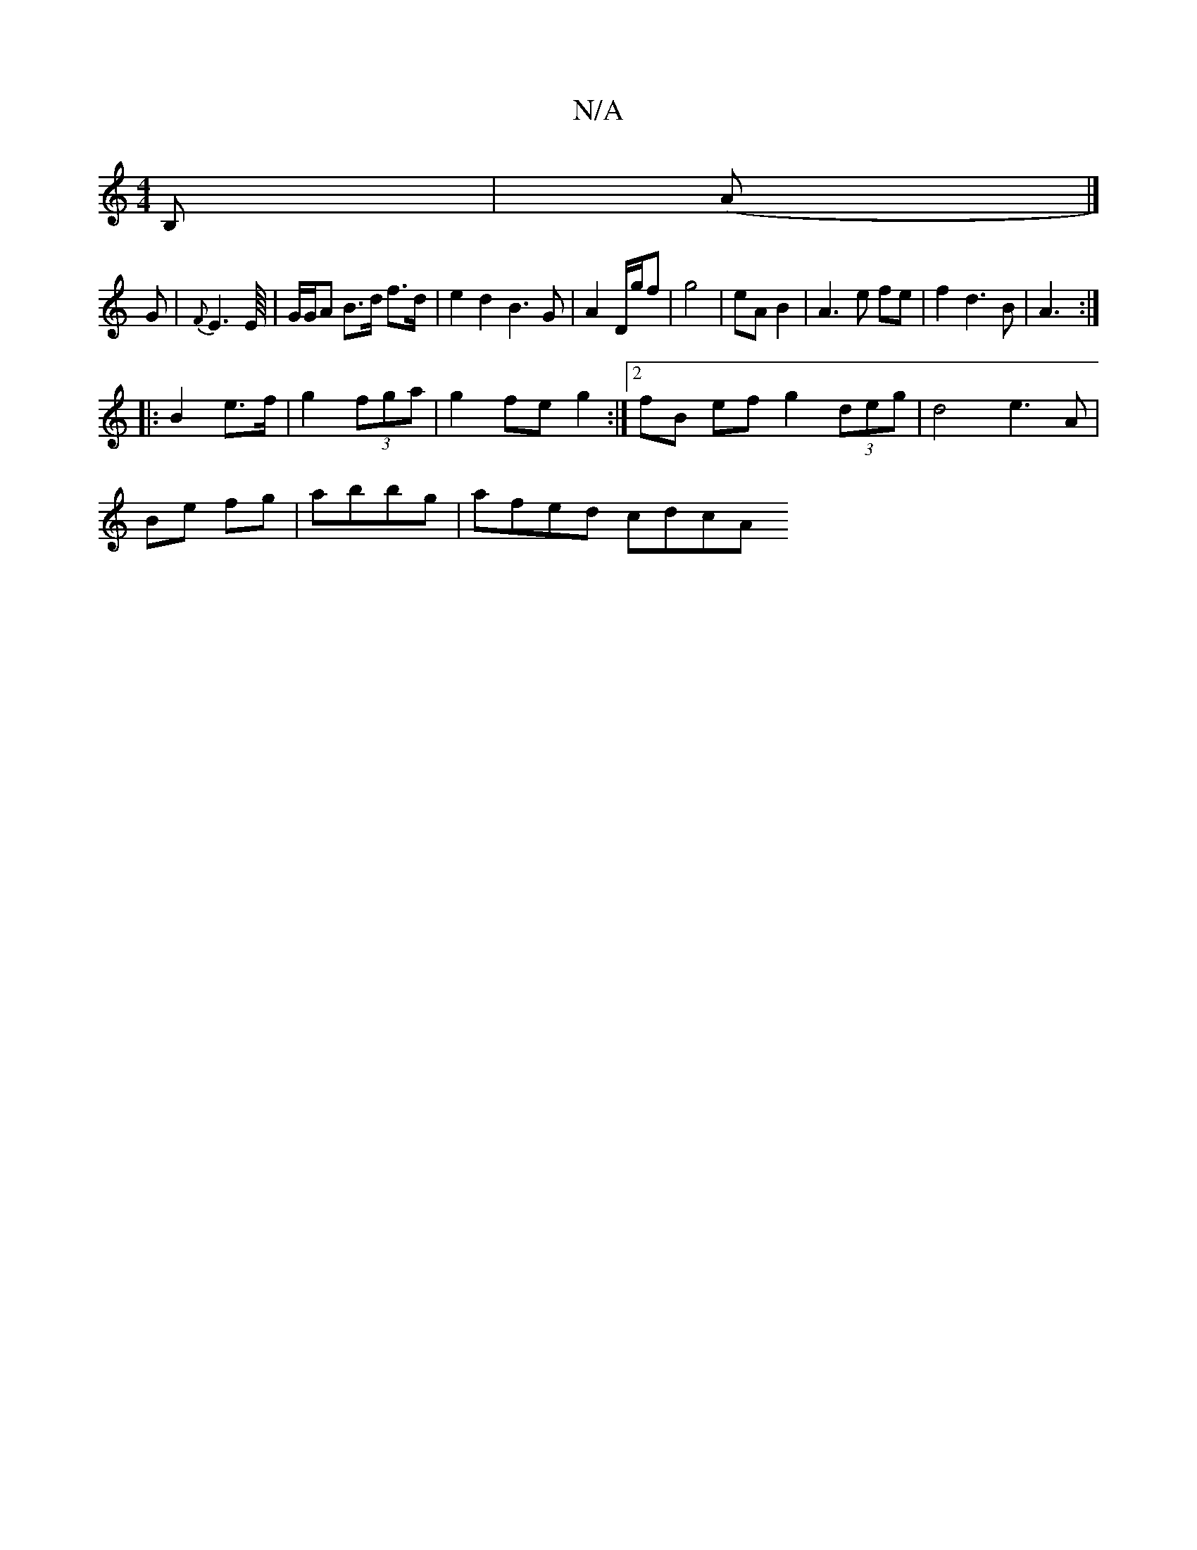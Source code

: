 X:1
T:N/A
M:4/4
R:N/A
K:Cmajor
B, | (A |] 
G |{F}E2>E/4 | G/2G/2A B>d f>d | e2 d2 B3 G | A2 D/g/f | g4- | eA B2 | A3 e fe |f2 d3 B | A3 m :|
|: B2 e>f | g2 (3fga | g2 fe g2 :|2 fB ef g2 (3deg | d4 e3 A |
Be - fg | abbg | afed cdcA 
